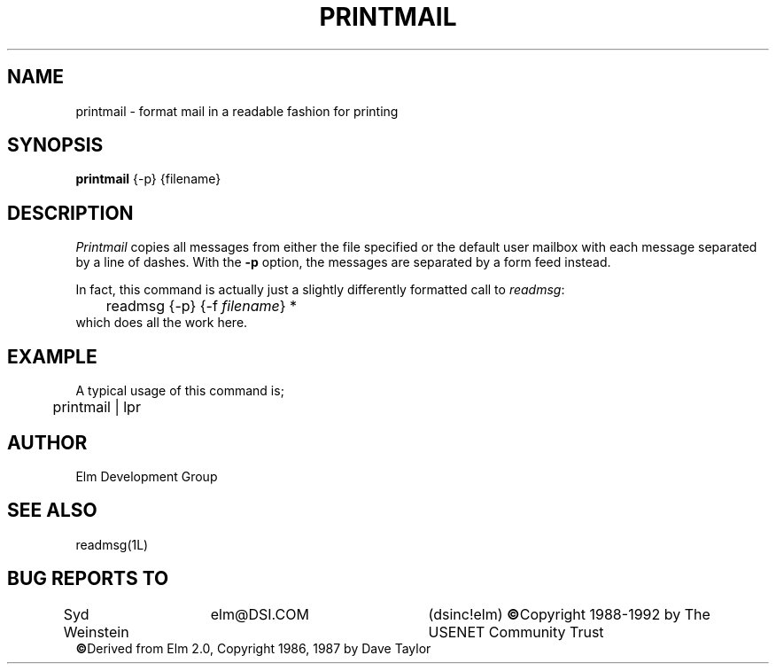 .TH PRINTMAIL 1L "Elm Version 2.4" "USENET Community Trust"
.SH NAME
printmail - format mail in a readable fashion for printing
.SH SYNOPSIS
.B printmail
{-p}
{filename}
.SH DESCRIPTION
.I Printmail
copies all messages from either the file specified or the
default user mailbox with each message separated by a line of dashes.
With the
.B \-p
option, the messages are separated by a form feed instead.
.sp
In fact, this command is actually just a slightly differently
formatted call to \fIreadmsg\fR:
.nf
	readmsg {-p} {-f \fIfilename\fR} *
.fi
which does all the work here.
.SH EXAMPLE
A typical usage of this command is;
.nf

	printmail | lpr 

.fi
.SH AUTHOR
Elm Development Group
.SH SEE ALSO
readmsg(1L)
.SH BUG REPORTS TO
Syd Weinstein	elm@DSI.COM	(dsinc!elm)
\fB\(co\fRCopyright 1988-1992 by The USENET Community Trust
.br
\fB\(co\fRDerived from Elm 2.0, Copyright 1986, 1987 by Dave Taylor
